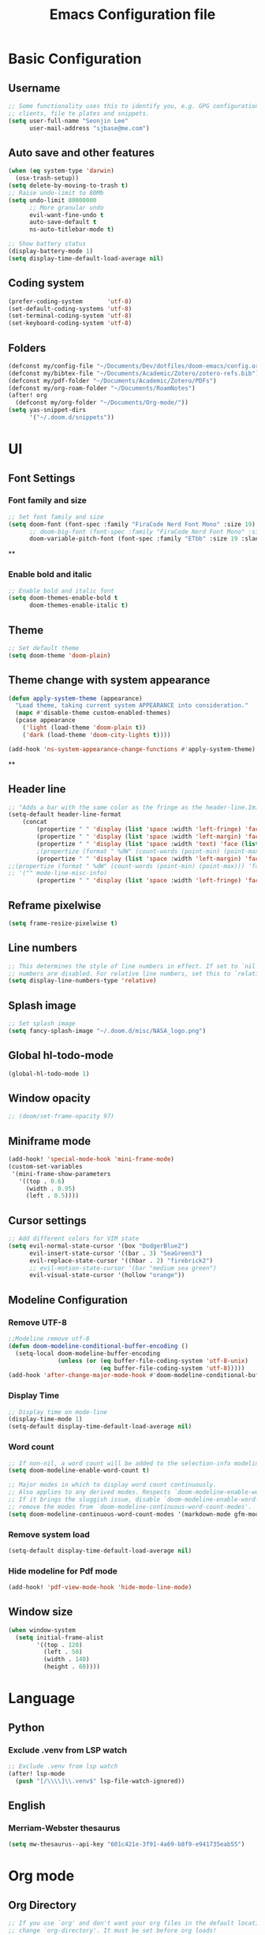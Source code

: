 #+title: Emacs Configuration file


* Basic Configuration
** Username
#+begin_src emacs-lisp :tangle yes
;; Some functionality uses this to identify you, e.g. GPG configuration, email
;; clients, file te plates and snippets.
(setq user-full-name "Seonjin Lee"
      user-mail-address "sjbase@me.com")
#+end_src
** Auto save and other features
#+begin_src emacs-lisp :tangle yes
(when (eq system-type 'darwin)
  (osx-trash-setup))
(setq delete-by-moving-to-trash t)
;; Raise undo-limit to 80Mb
(setq undo-limit 80000000
      ;; More granular undo
      evil-want-fine-undo t
      auto-save-default t
      ns-auto-titlebar-mode t)

;; Show battery status
(display-battery-mode 1)
(setq display-time-default-load-average nil)
#+end_src
** Coding system
#+begin_src emacs-lisp :tangle yes
(prefer-coding-system       'utf-8)
(set-default-coding-systems 'utf-8)
(set-terminal-coding-system 'utf-8)
(set-keyboard-coding-system 'utf-8)
#+end_src
** Folders
#+begin_src emacs-lisp :tangle yes
(defconst my/config-file "~/Documents/Dev/dotfiles/doom-emacs/config.org")
(defconst my/bibtex-file "~/Documents/Academic/Zotero/zotero-refs.bib")
(defconst my/pdf-folder "~/Documents/Academic/Zotero/PDFs")
(defconst my/org-roam-folder "~/Documents/RoamNotes")
(after! org
  (defconst my/org-folder "~/Documents/Org-mode/"))
(setq yas-snippet-dirs
      '("~/.doom.d/snippets"))
#+end_src
* UI
** Font Settings
*** Font family and size
#+begin_src emacs-lisp :tangle yes
;; Set font family and size
(setq doom-font (font-spec :family "FiraCode Nerd Font Mono" :size 19)
      ;; doom-big-font (font-spec :family "FiraCode Nerd Font Mono" :size 26 :style "Retina")
      doom-variable-pitch-font (font-spec :family "ETbb" :size 19 :slant 'normal :weight 'normal))
#+end_src
**
*** Enable bold and italic
#+begin_src emacs-lisp :tangle yes
;; Enable bold and italic font
(setq doom-themes-enable-bold t
      doom-themes-enable-italic t)
#+end_src
** Theme
#+begin_src emacs-lisp :tangle yes
;; Set default theme
(setq doom-theme 'doom-plain)
#+end_src
** Theme change with system appearance
#+begin_src emacs-lisp :tangle yes
(defun apply-system-theme (appearance)
  "Load theme, taking current system APPEARANCE into consideration."
  (mapc #'disable-theme custom-enabled-themes)
  (pcase appearance
    ('light (load-theme 'doom-plain t))
    ('dark (load-theme 'doom-city-lights t))))

(add-hook 'ns-system-appearance-change-functions #'apply-system-theme)
#+end_src
**
** Header line
#+begin_src emacs-lisp :tangle yes
;; "Adds a bar with the same color as the fringe as the header-line.Imitates the look of wordprocessors a bit."
(setq-default header-line-format
    (concat
        (propertize " " 'display (list 'space :width 'left-fringe) 'face 'fringe)
        (propertize " " 'display (list 'space :width 'left-margin) 'face (list (list :height 800) 'default))
        (propertize " " 'display (list 'space :width 'text) 'face (list (list :height 800) 'default))
        ;(propertize (format " %dW" (count-words (point-min) (point-max))) 'face 'default)
        (propertize " " 'display (list 'space :width 'left-margin) 'face (list (list :height 800) 'default))
;;(propertize (format " %dW" (count-words (point-min) (point-max))) 'face 'fringe)
;; '("" mode-line-misc-info)
        (propertize " " 'display (list 'space :width 'left-fringe) 'face 'fringe))) ;
#+end_src
** Reframe pixelwise
#+begin_src emacs-lisp :tangle yes
(setq frame-resize-pixelwise t)
#+end_src
** Line numbers
#+begin_src emacs-lisp :tangle yes
;; This determines the style of line numbers in effect. If set to `nil', line
;; numbers are disabled. For relative line numbers, set this to `relative'.
(setq display-line-numbers-type 'relative)
#+end_src
** Splash image
#+begin_src emacs-lisp :tangle yes
;; Set splash image
(setq fancy-splash-image "~/.doom.d/misc/NASA_logo.png")
#+end_src
** Global hl-todo-mode
#+begin_src emacs-lisp :tangle yes
(global-hl-todo-mode 1)
#+end_src
** Window opacity
#+begin_src emacs-lisp :tangle yes
;; (doom/set-frame-opacity 97)
#+end_src
** Miniframe mode
#+begin_src emacs-lisp :tangle yes
(add-hook! 'special-mode-hook 'mini-frame-mode)
(custom-set-variables
 '(mini-frame-show-parameters
   '((top . 0.6)
     (width . 0.95)
     (left . 0.5))))
#+end_src
** Cursor settings
#+begin_src emacs-lisp :tangle yes
;; Add different colors for VIM state
(setq evil-normal-state-cursor '(box "DodgerBlue2")
      evil-insert-state-cursor '((bar . 3) "SeaGreen3")
      evil-replace-state-cursor '((hbar . 2) "firebrick2")
      ;; evil-motion-state-cursor '(bar "medium sea green")
      evil-visual-state-cursor '(hollow "orange"))
#+end_src
** Modeline Configuration
*** Remove UTF-8
#+begin_src emacs-lisp :tangle yes
;;Modeline remove utf-8
(defun doom-modeline-conditional-buffer-encoding ()
  (setq-local doom-modeline-buffer-encoding
              (unless (or (eq buffer-file-coding-system 'utf-8-unix)
                          (eq buffer-file-coding-system 'utf-8)))))
(add-hook 'after-change-major-mode-hook #'doom-modeline-conditional-buffer-encoding)
#+end_src
*** Display Time
#+begin_src emacs-lisp :tangle yes
;; Display time on mode-line
(display-time-mode 1)
(setq-default display-time-default-load-average nil)
#+end_src
*** Word count
#+begin_src emacs-lisp :tangle yes
;; If non-nil, a word count will be added to the selection-info modeline segment.
(setq doom-modeline-enable-word-count t)

;; Major modes in which to display word count continuously.
;; Also applies to any derived modes. Respects `doom-modeline-enable-word-count'.
;; If it brings the sluggish issue, disable `doom-modeline-enable-word-count' or
;; remove the modes from `doom-modeline-continuous-word-count-modes'.
(setq doom-modeline-continuous-word-count-modes '(markdown-mode gfm-mode org-mode))
#+end_src
*** Remove system load
#+begin_src emacs-lisp :tangle yes
(setq-default display-time-default-load-average nil)
#+end_src
*** Hide modeline for Pdf mode
#+begin_src emacs-lisp :tangle yes
(add-hook! 'pdf-view-mode-hook 'hide-mode-line-mode)
#+end_src
** Window size
#+begin_src emacs-lisp :tangle yes
(when window-system
  (setq initial-frame-alist
        '((top . 120)
          (left . 50)
          (width . 140)
          (height . 60))))
#+end_src
* Language
** Python
*** Exclude .venv from LSP watch
#+begin_src emacs-lisp :tangle yes
;; Exclude .venv from lsp watch
(after! lsp-mode
  (push "[/\\\\]\\.venv$" lsp-file-watch-ignored))
#+end_src
** English
*** Merriam-Webster thesaurus
#+begin_src emacs-lisp :tangle yes
(setq mw-thesaurus--api-key "601c421e-3f91-4a69-b8f9-e941735eab55")
#+end_src
* Org mode
** Org Directory
#+begin_src emacs-lisp :tangle yes
;; If you use `org' and don't want your org files in the default location below,
;; change `org-directory'. It must be set before org loads!
(after! org
  (setq org-directory my/org-folder))
(setq org-agenda-files '("~/Documents/Org-mode/"))

#+end_src
** Auto-tangle Configuration Files
#+begin_src emacs-lisp :tangle yes
;; Automatically tangle our Emacs.org config file when we save it
(defun auto-org-babel-tangle ()
  (when (string-equal (buffer-file-name)
                      (expand-file-name my/config-file))
    ;; Dynamic scoping to the rescue
    (let ((org-confirm-babel-evaluate nil))
      (org-babel-tangle))))

(add-hook 'org-mode-hook (lambda () (add-hook 'after-save-hook #'auto-org-babel-tangle)))
#+end_src
** Pretty symbols
#+begin_src emacs-lisp :tangle yes
;; Pretty Symbol    s
(defun org-icons ()
  "Beautify org mode keywords."
  (setq prettify-symbols-alist '(("[ ]" . "☐")
                                 ("[X]" . "☑")
                                 ("[-]" . "■")
                                 ("#+BEGIN_SRC" . "↦")
                                 ("#+END_SRC" . "⇤")
                                 ("#+begin_src" . "↦")
                                 ("#+end_src" . "⇤")
                                 ("#+BEGIN_EXAMPLE" . "↦")
                                 ("#+END_EXAMPLE" . "⇤")
                                 ("#+TITLE:" . "")
                                 ("#+title:" . "")
                                 ("->" . "→")
                                 ("<-" . "←")
                                 ("=>" . "⮕")
                                 ("#+BEGIN_QUOTE" . "↦")
                                 ("#+END_QUOTE" . "⇤")))
  (prettify-symbols-mode))

(add-hook 'org-mode-hook 'org-icons)
#+end_src
** Enable org-mode for txt files
#+begin_src emacs-lisp :tangle yes
(add-to-list 'auto-mode-alist '("\\.txt$" . org-mode))
#+end_src
** Hide emphasis marker
#+begin_src emacs-lisp :tangle yes
;; show actually italicized text instead of /italicized text/
(setq org-hide-emphasis-markers t
      org-ellipsis "  " ;; folding symbol
      ;; org-pretty-entities t
      org-startup-indented t
      org-agenda-block-separator "")
#+end_src
** No gutter for org
#+begin_src emacs-lisp :tangle yes
(after! git-gutter
  (setq git-gutter:disabled-modes '(org-mode image-mode)))
#+end_src
** Nicer org-mode
#+begin_src emacs-lisp :tangle yes
(defun nicer-org ()
  (progn
    (+org-pretty-mode 1)
    (org-pretty-table-mode 1)
    (abbrev-mode 1)
    (mixed-pitch-mode 1)
    (hl-line-mode -1)
    (display-line-numbers-mode -1)
    (hide-mode-line-mode 1)
    (olivetti-mode 1)
    (org-indent-mode -1)
    ))
(setq save-abbrevs t)
(setq save-abbrevs 'silently)
(setq only-global-abbrevs t)
(setq olivetti-body-width 0.85)
(add-hook! 'org-mode-hook  #'nicer-org)
(add-hook! 'org-mode-hook #'hl-todo-mode)
(remove-hook! 'org-mode-hook  'org-superstar-mode)
(remove-hook! 'org-mode-hook  'org-fancy-priorities-mode)
(remove-hook! 'org-mode-hook  'flycheck-mode)
#+end_src

#+RESULTS:

** Remove stars
#+begin_src emacs-lisp :tangle yes
(defun org-mode-remove-stars ()
  (font-lock-add-keywords
   nil
   '(("^\\*+ "
      (0
       (prog1 nil
         (put-text-property (match-beginning 0) (match-end 0)
                            'invisible t)))))))

(add-hook! 'org-mode-hook #'org-mode-remove-stars)
#+end_src
** Line spacing
#+begin_src emacs-lisp :tangle yes
(add-hook! 'org-mode-hook (setq-local line-spacing 0.1))
#+end_src
** Custom fonts color
#+begin_src emacs-lisp :tangle yes
(add-hook! 'doom-load-theme-hook
  (after! org
    (set-face-attribute
     'org-document-title nil :foreground (doom-color 'fg))
    (set-face-attribute
     'org-level-1 nil :foreground (doom-color 'fg))
    (set-face-attribute
     'org-level-2 nil :foreground (doom-color 'fg))
    (set-face-attribute
     'org-level-3 nil :foreground (doom-color 'fg))
    (set-face-attribute
     'org-level-4 nil :foreground (doom-color 'fg))
    (set-face-attribute
     'org-ellipsis nil  :foreground (doom-color 'grey)
                        :background (doom-color 'bg))
    (set-face-attribute
     'org-hide nil :background (doom-color 'bg))
    (set-face-attribute
     'org-block nil :background (doom-color 'bg))
    (set-face-attribute
     'org-block-begin-line nil :background (doom-color 'bg))
    (set-face-attribute
     'org-block-end-line nil :background (doom-color 'bg))
    (set-face-attribute
     'org-table nil  :foreground (doom-color 'fg)
                        :background (doom-color 'bg-alt))
    (set-face-attribute
     'org-agenda-date nil :foreground (doom-color 'grey))
    (set-face-attribute
     'org-agenda-date-today nil :foreground (doom-color 'blue))
    (set-face-attribute
     'org-agenda-date-weekend nil :foreground (doom-color 'red))))
#+end_src
** Custom fonts height
#+begin_src emacs-lisp :tangle yes
(custom-set-faces!
  '(tooltip
    :family "FiraCode Nerd Font Mono")
  '(org-level-1
    :height 1.6
    :weight bold)
  '(org-level-2
    :height 1.3
    :weight bold
    :slant italic)
  '(org-level-3
    :height 1.2
    :weight bold)
  '(org-level-4
    :height 1.1
    :weight bold)
  '(org-ellipsis
    :weight normal
    :slant normal)
  '(org-block-begin-line
    :slant italic)
  '(org-block-end-line
    :slant italic)
  '(org-headline-done
    :strike-through nil)
  '(org-agenda-date
    :weight normal)
  '(org-agenda-date-today
    :weight bold
    :slant italic
    :height 1.2)
  '(org-agenda-date-weekend
    :weight normal)
  '(org-document-title
    :weight bold
    :slant italic
    :height 1.9))
 #+end_src
** Custom Todo
#+begin_src emacs-lisp :tangle yes
(after! org
  (setq org-todo-keywords
        '((sequence "TODO(t)" "NEXT(n)" "|" "DONE(d)")
          (sequence "IDEA(i)" "READ(r)" "DATA(c)" "ANAL(a)" "WRITE(w)" "PROOF(o)" "U/R(u)" "RETURN(j)" "|" "FIN(f)" "KILL(k)"))
        org-todo-keyword-faces
        '(("TODO"   . "#D95468")
          ("NEXT"  . "#D98E48")
          ("DONE"  . "#008B94")
          ("IDEA"  . "#E27E8D")
          ("READ"  . "#EBBF83")
          ("DATA"  . "#8BD49C")
          ("ANAL"  . "#33CED8")
          ("WRITE"  . "#5EC4FF")
          ("PROOF"  . "#539AFC")
          ("RETURN" . "#D95468")
          ("U/R" . "#718CA1")
          ("FIN" . "#008B94")
          ("KILL"   . "grey"))))

(setq hl-todo-keyword-faces
      '(("TODO"   . "#D95468")
        ("NEXT"  . "#D98E48")
        ("DONE"  . "#008B94")
        ("IDEA"  . "#E27E8D")
        ("READ"  . "#EBBF83")
        ("DATA"  . "#8BD49C")
        ("ANAL"  . "#33CED8")
        ("WRITE"  . "#5EC4FF")
        ("PROOF"  . "#539AFC")
        ("RETURN" . "#D95468")
        ("U/R" . "#718CA1")
        ("FIN" . "#008B94")
        ("KILL"   . "grey")))
#+end_src
**
** Custom calender view
#+begin_src emacs-lisp :tangle yes
(setq org-agenda-format-date (lambda (date) (concat "\n"
                                                    (make-string (window-width) 9472)
                                                    "\n"
                                                    (org-agenda-format-date-aligned date))))
#+end_src
* Org noter
#+begin_src emacs-lisp :tangle yes
(setq org-noter-always-create-frame nil
      org-noter-hide-other nil
      org-noter-notes-search-path '("~/Documents/RoamNotes/annotations"))

(map! :map org-mode-map
      :desc "Insert linked note"
      "C-c l" #'org-noter-insert-note
      :leader
      "m n" #'org-noter
      "t p" #'org-noter-set-hide-other)

(map! :map org-noter-doc-mode-map
      :desc "Insert linked note"
      :n "l" #'org-noter-insert-note
      :desc "Insert linked note"
      "C-c l" #'org-noter-insert-note
      :leader
      "m n" #'org-noter
      "t p" #'org-noter-set-hide-other)
#+end_src
* Org-roam
** Basic configs
#+begin_src emacs-lisp :tangle yes
(setq org-roam-directory my/org-roam-folder)
(setq org-roam-node-display-template (concat "${title:*} " (propertize "${tags:10}" 'face 'org-tag)))
#+end_src
** Org-roam UI
#+begin_src emacs-lisp :tangle yes
(map! :leader
      "n r u" #'org-roam-ui-mode)
#+end_src
** Bibtex-completion
#+begin_src emacs-lisp :tangle yes
(setq bibtex-completion-bibliography my/bibtex-file
      bibtex-completion-pdf-field "file"
      bibtex-completion-notes-path my/pdf-folder)
(add-hook! 'org-mode-hook #'org-roam-bibtex-mode)
(advice-add 'bibtex-completion-candidates
            :filter-return 'reverse)
#+end_src
** Org-ref
#+begin_src emacs-lisp :tangle yes
;; (setq
;;  org-ref-completion-library 'org-ref-ivy-cite
;;  org-ref-get-pdf-filename-function 'org-ref-get-pdf-filename-ivy-bibtex
;;  org-ref-default-bibliography my/bibtex-file
;;  org-ref-notes-function 'orb-edit-notes)
#+end_src
** Org-ref custom layout
#+begin_src emacs-lisp :tangle yes
;; (setq bibtex-completion-display-formats
;;       '((t . "${=has-pdf=:1}${=has-note=:1} ${author:30} ${year:4} ${title:60} ${=type=:7}")))
;; ;; pretty simbols
;; (setq bibtex-completion-pdf-symbol "⎘")
;; (setq bibtex-completion-notes-symbol "✎")
#+end_src

#+RESULTS:
** Org-roam immediate insert node
#+begin_src emacs-lisp :tangle yes
;; https://systemcrafters.net/build-a-second-brain-in-emacs/5-org-roam-hacks/
(defun org-roam-node-insert-immediate (arg &rest args)
  (interactive "P")
  (let ((args (cons arg args))
        (org-roam-capture-templates (list (append (car org-roam-capture-templates)
                                                  '(:immediate-finish t)))))
    (apply #'org-roam-node-insert args)))
#+end_src

** Org-ref keybinding
#+begin_src emacs-lisp :tangle yes
;; (map! :map org-mode-map
;;       :desc "Insert node"
;;       "C-c n" #'org-roam-node-insert
;;       :desc "Insert node immediately"
;;       "C-c i" #'org-roam-node-insert-immediate
;;       :desc "Insert citation"
;;       "C-c c" #'org-ref-insert-cite-link
;;       :desc "Insert ORB node"
;;       "C-c a" #'orb-insert-link
;;       :leader
;;       :desc "Search citation"
;;       "s c" #'ivy-bibtex
;;       :desc "Search ORB node"
;;       "s C" #'org-roam-ref-find
;;       :desc "Seach code"
;;       "s n" #'org-roam-node-find)
#+end_src
** Org-roam-bibtex link to org noter
#+begin_src emacs-lisp :tangle yes
(setq org-roam-capture-templates
      '(("d" "default" plain "%?"
         :target (file+head "%<%y%m%d-%H%M>-${slug}.org"
                            "#+title: ${title}\n")
         :unnarrowed t)
        ("a" "Annotation" plain "%?"
         :target (file+head "annotations/%<%y%m%d-%H%M>-${citekey}.org"
                            "#+title: ${author-or-editor-abbrev} (${date})  ${title}\n* Notes\n:PROPERTIES:\n:NOTER_DOCUMENT: ${file}\n:END:\n")
         :unnarrowed t)
        ("A" "Annotation, without prompt" plain "%?"
         :target (file+head "annotations/%<%y%m%d-%H%M>-${citekey}.org"
                            "#+title: ${author-or-editor-abbrev} (${date})  ${title}\n* Notes\n:PROPERTIES:\n:NOTER_DOCUMENT: ${file}\n:END:\n")
         :immediate-finish t)
        ("c" "Concept" plain "%?"
         :target (file+head "concepts/%<%y%m%d-%H%M>-${slug}.org"
                            "#+title: ${title}\n\n")
         :unnarrowed t)
        ("C" "Concept, without prompt" plain "%?"
         :target (file+head "concepts/%<%y%m%d-%H%M>-${slug}.org"
                            "#+title: ${title}\n\n")
         :immediate-finish t)
        ("t" "Test purpose" plain "%?"
         :target (file+head "concepts/%<%y%m%d-%H%M>-${slug}.org"
                            "#+title: ${title}\n\n${pages}")
         :immediate-finish t)
        ))
#+end_src
*** Citar
#+begin_src emacs-lisp :tangle yes
(setq citar-bibliography my/bibtex-file
      ;; citar-library-paths my/pdf-folder
      citar-file-extensions '("pdf" "org" "md")
      citar-file-open-function #'find-file)
(setq citar-open-note-function 'orb-citar-edit-note
        citar-notes-paths '("~/Documents/RoamNotes/")
        orb-file-field-extensions '("pdf"))
(setq citar-symbols
      `((file ,(all-the-icons-faicon "file-o" :face 'all-the-icons-green :v-adjust -0.1) . "⎘")
        (note ,(all-the-icons-material "speaker_notes" :face 'all-the-icons-blue :v-adjust -0.3) . "✎")))
        ;; (link ,(all-the-icons-octicon "link" :face 'all-the-icons-orange :v-adjust 0.01) . "L")))
(setq citar-symbol-separator "  ")
(setq citar-templates
      '((main . "${author editor:20}     ${date year issued:4}     ${title:40}")
        (suffix . "          ${=type=:12}    ${tags keywords:*}")
        (note . "Notes on ${author editor}, ${title}")))
#+end_src
** Citar keybinding
#+begin_src emacs-lisp :tangle yes
(map! :map org-mode-map
      :desc "Insert node"
      "C-c n" #'org-roam-node-insert
      :desc "Insert node immediately"
      "C-c i" #'org-roam-node-insert-immediate
      :desc "Insert citation"
      "C-c c" #'org-cite-insert
      :desc "Insert ORB node"
      "C-c a" #'orb-insert-link
      :leader
      :desc "Search ORB node"
      "s C" #'org-roam-ref-find
      :desc "Seach code"
      "s n" #'org-roam-node-find)
#+end_src
*** Zotero integration
#+begin_src emacs-lisp :tangle yes
(setq org-cite-csl-styles-dir "~/Zotero/styles")
#+end_src

* Custom Functions
** Center cursor
#+begin_src emacs-lisp :tangle yes
(define-minor-mode scroll-center-cursor-mode
  "Toggle centred cursor scrolling behavior"
  :init-value nil
  :lighter " S="
  :global nil
  (if scroll-center-cursor-mode
      (setq-local scroll-margin (* (frame-height) 2)
                  scroll-conservatively 0
                  maximum-scroll-margin 0.5)
    (dolist (local '(scroll-preserve-screen-position
                     scroll-conservatively
                     maximum-scroll-margin
                     scroll-margin))
      (kill-local-variable `,local)))
  )
#+end_src
** Auto-capitalize
#+begin_src emacs-lisp :tangle yes
(load! "misc/auto-capitalize")
(setq auto-capitalize-words `("I" "English"))
;; (add-hook 'org-mode-hook 'auto-capitalize-mode)
#+end_src
* Dired
#+begin_src emacs-lisp :tangle yes
(map! :map dired-mode-map
      :n "h" #'dired-up-directory
      :n "l" #'dired-view-file)
(map! :leader
      "o j" #'dired-jump
      "f n" #'dired-create-empty-file)
(after! dired
(setq dired-listing-switches "--group-directories-first -gaGh1v"))
#+end_src
* Elfeed
#+begin_src emacs-lisp :tangle yes
(setq elfeed-goodies/entry-pane-size 0.5)
(setq elfeed-feeds (quote
                    (("https://rss.sciencedirect.com/publication/science/02615177" Journal TM)
                     ("https://rss.sciencedirect.com/publication/science/01607383" Journal ATR))))
(map! :leader
      "o s" #'elfeed)
(map! :map elfeed-show-mode-map
      :n "J" #'elfeed-goodies/split-show-next
      :n "K" #'elfeed-goodies/split-show-prev)

#+end_src
* TODO Deft
#+begin_src emacs-lisp :tangle yes
(setq deft-extensions '("txt" "org")
      deft-recursive t
      deft-auto-save-interval -1.0
      deft-directory my/org-roam-folder)
#+end_src
* Emacs everywhere
#+begin_src emacs-lisp :tangle yes
;; (map! :map emacs-everywhere-mode-map
;;       :leader
;;       :desc "Finish Everywhere"
;;       "m s" #'emacs-everywhere-finish
;;       :desc "Abort Everywhere"
;;       "f d" #'emacs-everywhere-abort)
#+end_src
* Keybindings
** evil-easy-motion
*** Default keybinding
#+begin_src emacs-lisp :tangle yes
(evilem-default-keybindings "SPC")
#+end_src
*** evil-snipe for visible
#+begin_src emacs-lisp :tangle yes
(setq evil-snipe-scope 'visible)
#+end_src
** Toggle org-indent
#+begin_src emacs-lisp :tangle yes
(map! :leader
      :desc "Org-mode indent"
      "t i" #'org-indent-mode)
#+end_src
** Toggle company-mode
#+begin_src emacs-lisp :tangle yes
(map! :leader
      :desc "Company autocompletion"
      "t c" #'company-mode)
#+end_src
** Toggle auto-capitalize-mode
#+begin_src emacs-lisp :tangle yes
(map! :leader
      :desc "Auto capitalize"
      "t C" #'auto-capitalize-mode)
#+end_src
** Toggle abbrev-mode
#+begin_src emacs-lisp :tangle yes
(map! :leader
      :desc "Abbrev-mode"
      "t a" #'abbrev-mode)
#+end_src
** Toggle scroll-center-cursor-mode
#+begin_src emacs-lisp :tangle yes
(map! :leader
      :desc "Scroll center cursor"
      "t s" #'scroll-center-cursor-mode)
#+end_src
** Toggle git-gutter-mode
#+begin_src emacs-lisp :tangle yes
(map! :leader
      :desc "Git gutter visual"
      "t G" #'git-gutter-mode)
#+end_src

** Toggle mode-line
#+begin_src emacs-lisp :tangle yes
(map! :leader
      :desc "Mode-line"
      "t m" #'hide-mode-line-mode)
#+end_src

** Magit
#+begin_src emacs-lisp :tangle yes
(map! :leader
      :desc "Magit push"
      "g p" #'magit-push
      :desc "Magit commit"
      "g C" #'magit-commit)
#+end_src
** MW-Thesaurus
#+begin_src emacs-lisp :tangle yes
(map! :desc "M&W Thesaurus at point"
      "C-c t" #'mw-thesaurus-lookup-at-point
      :leader
      :desc "M&W Thesaurus"
      "s t" #'mw-thesaurus-lookup)
#+end_src
** Sysaurus
#+begin_src emacs-lisp :tangle yes
(map! :desc "Find synonym and insert"
      "C-c r" #'synosaurus-choose-and-replace
      :desc "Find synonym and insert"
      "C-c s" #'synosaurus-choose-and-insert
      :leader
      :desc "Wordnet"
      "s w" #'synosaurus-lookup)
#+end_src

** PDF-Tools
#+begin_src emacs-lisp :tangle yes
;; Highlight selected
(map! :map pdf-view-mode-map
      :leader
      :desc "Highlight selected"
      "m h" #'pdf-annot-add-highlight-markup-annotation
      ;; Delete annotation
      "m H" #'pdf-annot-delete
      ;; Revert
      "m r" #'pdf-view-revert-buffer)
#+end_src
** Abbrev define
#+begin_src emacs-lisp :tangle yes
(map! :map org-mode-map
      :desc "Add abbreviation for word"
      "C-c w" #'add-global-abbrev
      :desc "Add expansion for abbrev"
      "C-c W" #'inverse-add-global-abbrev)
#+end_src
*

